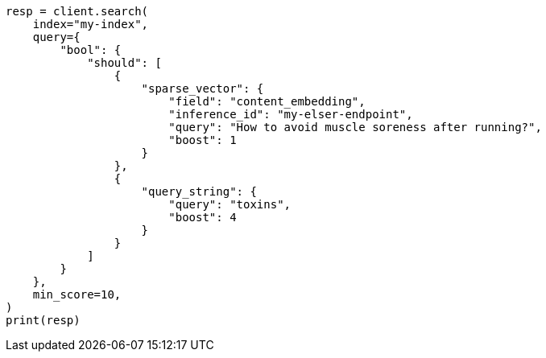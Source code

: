 // This file is autogenerated, DO NOT EDIT
// search/search-your-data/semantic-search-elser.asciidoc:248

[source, python]
----
resp = client.search(
    index="my-index",
    query={
        "bool": {
            "should": [
                {
                    "sparse_vector": {
                        "field": "content_embedding",
                        "inference_id": "my-elser-endpoint",
                        "query": "How to avoid muscle soreness after running?",
                        "boost": 1
                    }
                },
                {
                    "query_string": {
                        "query": "toxins",
                        "boost": 4
                    }
                }
            ]
        }
    },
    min_score=10,
)
print(resp)
----
